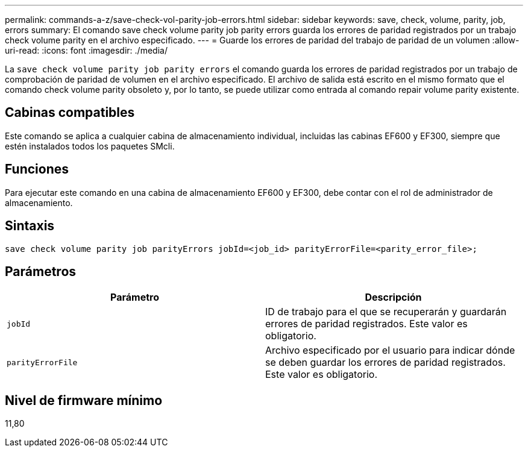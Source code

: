 ---
permalink: commands-a-z/save-check-vol-parity-job-errors.html 
sidebar: sidebar 
keywords: save, check, volume, parity, job, errors 
summary: El comando save check volume parity job parity errors guarda los errores de paridad registrados por un trabajo check volume parity en el archivo especificado. 
---
= Guarde los errores de paridad del trabajo de paridad de un volumen
:allow-uri-read: 
:icons: font
:imagesdir: ./media/


[role="lead"]
La `save check volume parity job parity errors` el comando guarda los errores de paridad registrados por un trabajo de comprobación de paridad de volumen en el archivo especificado. El archivo de salida está escrito en el mismo formato que el comando check volume parity obsoleto y, por lo tanto, se puede utilizar como entrada al comando repair volume parity existente.



== Cabinas compatibles

Este comando se aplica a cualquier cabina de almacenamiento individual, incluidas las cabinas EF600 y EF300, siempre que estén instalados todos los paquetes SMcli.



== Funciones

Para ejecutar este comando en una cabina de almacenamiento EF600 y EF300, debe contar con el rol de administrador de almacenamiento.



== Sintaxis

[listing, subs="+macros"]
----
save check volume parity job parityErrors jobId=<job_id> parityErrorFile=<parity_error_file>;
----


== Parámetros

|===
| Parámetro | Descripción 


 a| 
`jobId`
 a| 
ID de trabajo para el que se recuperarán y guardarán errores de paridad registrados. Este valor es obligatorio.



 a| 
`parityErrorFile`
 a| 
Archivo especificado por el usuario para indicar dónde se deben guardar los errores de paridad registrados. Este valor es obligatorio.

|===


== Nivel de firmware mínimo

11,80
